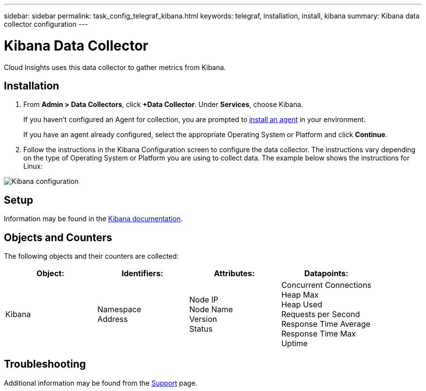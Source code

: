 ---
sidebar: sidebar
permalink: task_config_telegraf_kibana.html
keywords: telegraf, installation, install, kibana
summary: Kibana data collector configuration
---

= Kibana Data Collector

:toc: macro
:hardbreaks:
:toclevels: 1
:nofooter:
:icons: font
:linkattrs:
:imagesdir: ./media/

[.lead]

Cloud Insights uses this data collector to gather metrics from Kibana.

== Installation

. From *Admin > Data Collectors*, click *+Data Collector*. Under *Services*, choose Kibana.
+
If you haven't configured an Agent for collection, you are prompted to link:task_config_telegraf_agent.html[install an agent] in your environment.
+
If you have an agent already configured, select the appropriate Operating System or Platform and click *Continue*.

. Follow the instructions in the Kibana Configuration screen to configure the data collector. The instructions vary depending on the type of Operating System or Platform you are using to collect data. The example below shows the instructions for Linux:

image:KibanaDCConfigLinux.png[Kibana configuration]

== Setup

Information may be found in the link:https://www.elastic.co/guide/index.html[Kibana documentation].

== Objects and Counters

The following objects and their counters are collected:

[cols="<.<,<.<,<.<,<.<"]
|===
|Object:|Identifiers:|Attributes: |Datapoints:

|Kibana

|Namespace
Address

|Node IP
Node Name
Version
Status

|Concurrent Connections
Heap Max
Heap Used
Requests per Second
Response Time Average
Response Time Max
Uptime
|===

== Troubleshooting

Additional information may be found from the link:concept_requesting_support.html[Support] page.
